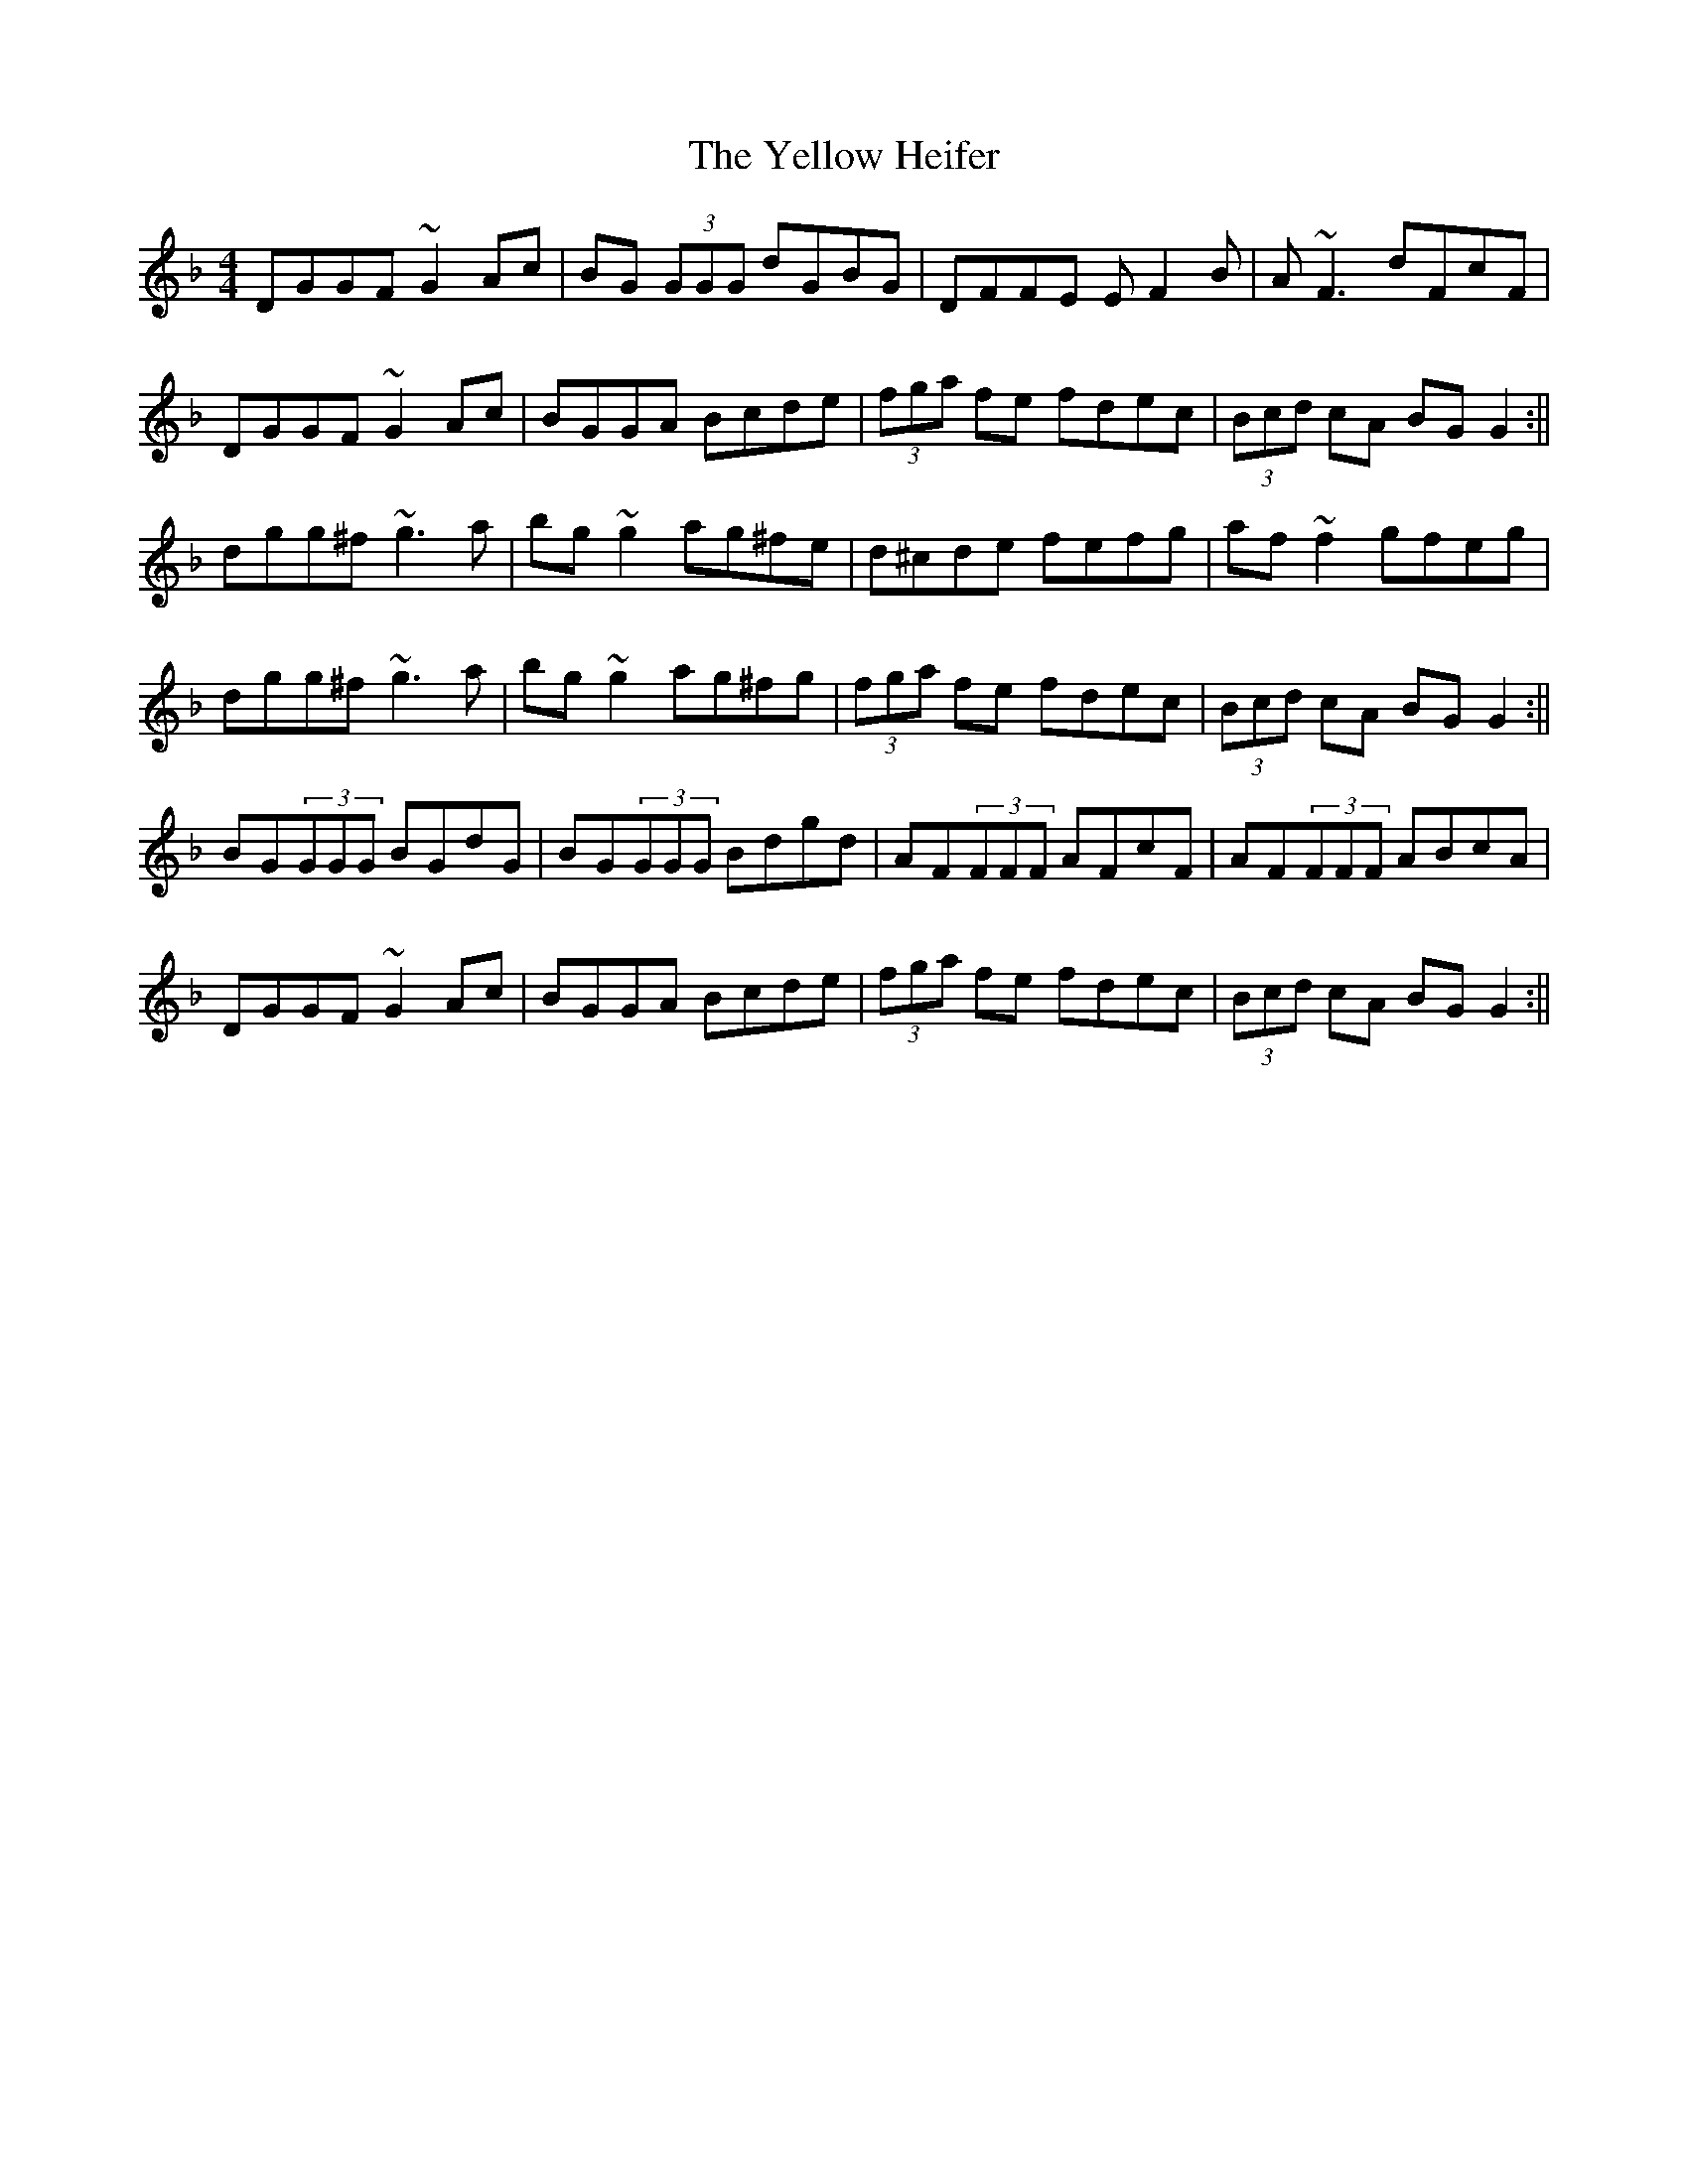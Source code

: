 X: 2
T: Yellow Heifer, The
Z: b.maloney
S: https://thesession.org/tunes/344#setting13139
R: reel
M: 4/4
L: 1/8
K: Gdor
DGGF ~G2 Ac|BG (3GGG dGBG|DFFE EF2 B|A~F3 dFcF|DGGF ~G2 Ac|BGGA Bcde| (3fga fe fdec | (3Bcd cA BGG2 :||dgg^f ~g3 a | bg~g2 ag^fe|d^cde fefg|af~f2 gfeg|dgg^f ~g3 a | bg~g2 ag^fg|(3fga fe fdec | (3Bcd cA BGG2 :||BG(3GGG BGdG | BG(3GGG Bdgd | AF(3FFF AFcF | AF(3FFF ABcA |DGGF ~G2 Ac|BGGA Bcde| (3fga fe fdec | (3Bcd cA BGG2 :||
